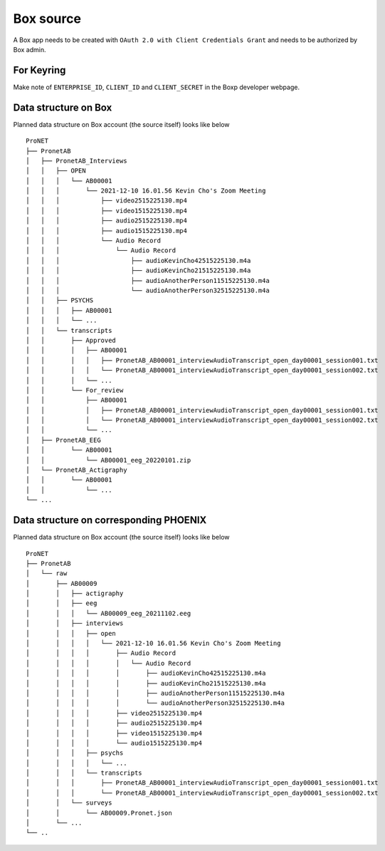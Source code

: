 Box source
==========

A Box app needs to be created with ``OAuth 2.0 with Client Credentials Grant``
and needs to be authorized by Box admin.



For Keyring
-----------
Make note of ``ENTERPRISE_ID``, ``CLIENT_ID`` and ``CLIENT_SECRET`` in the Boxp
developer webpage.



Data structure on Box
---------------------
Planned data structure on Box account (the source itself) looks like below ::

    ProNET
    ├── PronetAB
    │   ├── PronetAB_Interviews
    │   │   ├── OPEN
    │   │   │   └── AB00001
    │   │   │       └── 2021-12-10 16.01.56 Kevin Cho's Zoom Meeting
    │   │   │           ├── video2515225130.mp4
    │   │   │           ├── video1515225130.mp4
    │   │   │           ├── audio2515225130.mp4
    │   │   │           ├── audio1515225130.mp4
    │   │   │           └── Audio Record
    │   │   │               └── Audio Record
    │   │   │                   ├── audioKevinCho42515225130.m4a
    │   │   │                   ├── audioKevinCho21515225130.m4a
    │   │   │                   ├── audioAnotherPerson11515225130.m4a
    │   │   │                   └── audioAnotherPerson32515225130.m4a
    │   │   ├── PSYCHS
    │   │   │   ├── AB00001
    │   │   │   └── ...
    │   │   └── transcripts
    │   │       ├── Approved
    │   │       │   ├── AB00001
    │   │       │   │   ├── PronetAB_AB00001_interviewAudioTranscript_open_day00001_session001.txt
    │   │       │   │   └── PronetAB_AB00001_interviewAudioTranscript_open_day00001_session002.txt
    │   │       │   └── ...
    │   │       └── For_review
    │   │           ├── AB00001
    │   │           │   ├── PronetAB_AB00001_interviewAudioTranscript_open_day00001_session001.txt
    │   │           │   └── PronetAB_AB00001_interviewAudioTranscript_open_day00001_session002.txt
    │   │           └── ...
    │   ├── PronetAB_EEG
    │   │       └── AB00001
    │   │           └── AB00001_eeg_20220101.zip
    │   └── PronetAB_Actigraphy
    │   │       └── AB00001
    │   │           └── ...
    └── ...


Data structure on corresponding PHOENIX
---------------------------------------
Planned data structure on Box account (the source itself) looks like below ::

    ProNET
    ├── PronetAB
    │   └── raw
    │       ├── AB00009
    │       │   ├── actigraphy
    │       │   ├── eeg
    │       │   │   └── AB00009_eeg_20211102.eeg
    │       │   ├── interviews
    │       │   │   ├── open
    │       │   │   │   └── 2021-12-10 16.01.56 Kevin Cho's Zoom Meeting
    │       │   │   │       ├── Audio Record
    │       │   │   │       │   └── Audio Record
    │       │   │   │       │       ├── audioKevinCho42515225130.m4a
    │       │   │   │       │       ├── audioKevinCho21515225130.m4a
    │       │   │   │       │       ├── audioAnotherPerson11515225130.m4a
    │       │   │   │       │       └── audioAnotherPerson32515225130.m4a
    │       │   │   │       ├── video2515225130.mp4
    │       │   │   │       ├── audio2515225130.mp4
    │       │   │   │       ├── video1515225130.mp4
    │       │   │   │       └── audio1515225130.mp4
    │       │   │   ├── psychs
    │       │   │   │   └── ...
    │       │   │   └── transcripts
    │       │   │       ├── PronetAB_AB00001_interviewAudioTranscript_open_day00001_session001.txt
    │       │   │       └── PronetAB_AB00001_interviewAudioTranscript_open_day00001_session002.txt
    │       │   └── surveys
    │       │       └── AB00009.Pronet.json
    │       └── ...
    └── ..



